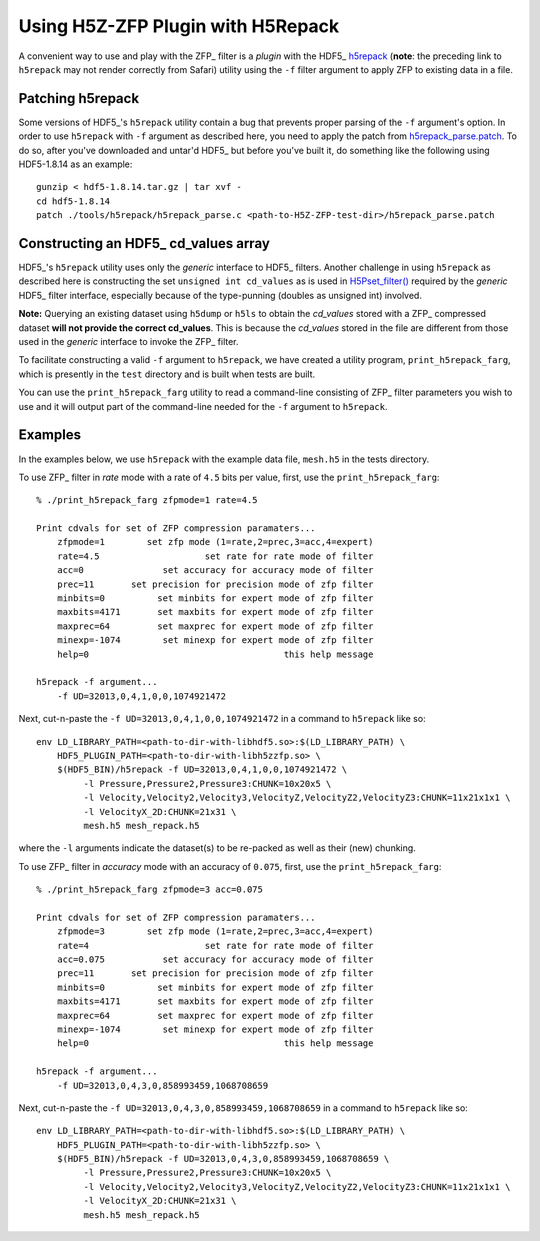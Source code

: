==================================
Using H5Z-ZFP Plugin with H5Repack
==================================
A convenient way to use and play with the ZFP_ filter is a *plugin* with
the HDF5_ `h5repack <https://portal.hdfgroup.org/display/HDF5/h5repack>`__ (**note**: the preceding link to ``h5repack`` may not render correctly from Safari)
utility using the ``-f`` filter argument to apply ZFP to existing data in a file.

-----------------
Patching h5repack
-----------------
Some versions of HDF5_'s ``h5repack`` utility contain a bug that prevents
proper parsing of the ``-f`` argument's option. In order to use ``h5repack``
with ``-f`` argument as described here, you need to apply the patch from
`h5repack_parse.patch <https://github.com/LLNL/H5Z-ZFP/blob/master/test/h5repack_parse.patch>`_.
To do so, after you've downloaded and untar'd HDF5_ but before you've built
it, do something like the following using HDF5-1.8.14 as an example::

    gunzip < hdf5-1.8.14.tar.gz | tar xvf -
    cd hdf5-1.8.14
    patch ./tools/h5repack/h5repack_parse.c <path-to-H5Z-ZFP-test-dir>/h5repack_parse.patch

-------------------------------------
Constructing an HDF5_ cd_values array
-------------------------------------
HDF5_'s ``h5repack`` utility uses only the *generic* interface to HDF5_ filters.
Another challenge in using ``h5repack`` as described here is constructing the set
``unsigned int cd_values`` as is used in
`H5Pset_filter() <https://docs.hdfgroup.org/hdf5/develop/group___o_c_p_l.html#ga191c567ee50b2063979cdef156a768c5>`__
required by the *generic* HDF5_ filter interface, especially because
of the type-punning (doubles as unsigned int) involved.

**Note:** Querying an existing dataset using ``h5dump`` or ``h5ls`` to obtain
the *cd_values* stored with a ZFP_ compressed dataset
**will not provide the correct cd_values**. This is because the *cd_values*
stored in the file are different from those used in the *generic* interface
to invoke the ZFP_ filter.

To facilitate constructing a valid ``-f`` argument to ``h5repack``, we have
created a utility program, ``print_h5repack_farg``, which is presently in the
``test`` directory and is built when tests are built.

You can use the ``print_h5repack_farg`` utility to read a command-line
consisting of ZFP_ filter parameters you wish to use and it will output
part of the command-line needed for the ``-f`` argument to ``h5repack``.

--------
Examples
--------

In the examples below, we use ``h5repack`` with the example data file,
``mesh.h5`` in the tests directory.

To use ZFP_ filter in *rate* mode with a rate of ``4.5`` bits per value,
first, use the ``print_h5repack_farg``::

    % ./print_h5repack_farg zfpmode=1 rate=4.5
    
    Print cdvals for set of ZFP compression paramaters...
        zfpmode=1        set zfp mode (1=rate,2=prec,3=acc,4=expert)
        rate=4.5                    set rate for rate mode of filter
        acc=0               set accuracy for accuracy mode of filter
        prec=11       set precision for precision mode of zfp filter
        minbits=0          set minbits for expert mode of zfp filter
        maxbits=4171       set maxbits for expert mode of zfp filter
        maxprec=64         set maxprec for expert mode of zfp filter
        minexp=-1074        set minexp for expert mode of zfp filter
        help=0                                     this help message

    h5repack -f argument...
        -f UD=32013,0,4,1,0,0,1074921472

Next, cut-n-paste the ``-f UD=32013,0,4,1,0,0,1074921472`` in a command
to ``h5repack`` like so::

    env LD_LIBRARY_PATH=<path-to-dir-with-libhdf5.so>:$(LD_LIBRARY_PATH) \
        HDF5_PLUGIN_PATH=<path-to-dir-with-libh5zzfp.so> \
        $(HDF5_BIN)/h5repack -f UD=32013,0,4,1,0,0,1074921472 \
             -l Pressure,Pressure2,Pressure3:CHUNK=10x20x5 \
             -l Velocity,Velocity2,Velocity3,VelocityZ,VelocityZ2,VelocityZ3:CHUNK=11x21x1x1 \
             -l VelocityX_2D:CHUNK=21x31 \
             mesh.h5 mesh_repack.h5

where the ``-l`` arguments indicate the dataset(s) to be re-packed as well
as their (new) chunking.

To use ZFP_ filter in *accuracy* mode with an accuracy of ``0.075``,
first, use the ``print_h5repack_farg``::

    % ./print_h5repack_farg zfpmode=3 acc=0.075
    
    Print cdvals for set of ZFP compression paramaters...
        zfpmode=3        set zfp mode (1=rate,2=prec,3=acc,4=expert)
        rate=4                      set rate for rate mode of filter
        acc=0.075           set accuracy for accuracy mode of filter
        prec=11       set precision for precision mode of zfp filter
        minbits=0          set minbits for expert mode of zfp filter
        maxbits=4171       set maxbits for expert mode of zfp filter
        maxprec=64         set maxprec for expert mode of zfp filter
        minexp=-1074        set minexp for expert mode of zfp filter
        help=0                                     this help message

    h5repack -f argument...
        -f UD=32013,0,4,3,0,858993459,1068708659

Next, cut-n-paste the ``-f UD=32013,0,4,3,0,858993459,1068708659`` in a command
to ``h5repack`` like so::

    env LD_LIBRARY_PATH=<path-to-dir-with-libhdf5.so>:$(LD_LIBRARY_PATH) \
        HDF5_PLUGIN_PATH=<path-to-dir-with-libh5zzfp.so> \
        $(HDF5_BIN)/h5repack -f UD=32013,0,4,3,0,858993459,1068708659 \
             -l Pressure,Pressure2,Pressure3:CHUNK=10x20x5 \
             -l Velocity,Velocity2,Velocity3,VelocityZ,VelocityZ2,VelocityZ3:CHUNK=11x21x1x1 \
             -l VelocityX_2D:CHUNK=21x31 \
             mesh.h5 mesh_repack.h5
